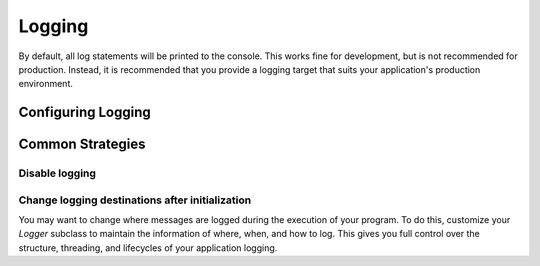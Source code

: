 Logging
=============

By default, all log statements will be printed to the console. This works fine for development, but is not recommended for production. Instead, it is recommended that you provide a logging target that suits your application's production environment.

Configuring Logging
----------------------------

.. The text for these sections is, unfortunately, duplicated.
.. only:: csharp

    To customize logging, subclass the `Logger <xmldoc/metaclient/PKWARE.Smartcrypt.MetaClient.Logging.Logger.html>`_ class and provide an instance of your class to the `MetaClient Builder <xmldoc/metaclient/PKWARE.Smartcrypt.MetaClient.MetaClient.Builder.html#PKWARE_Smartcrypt_MetaClient_MetaClient_Builder_Logger_PKWARE_Smartcrypt_MetaClient_Logging_Logger>`_.

    The most common behavior toggle is to change the logging level. Set the `Level <xmldoc/metaclient/PKWARE.Smartcrypt.MetaClient.Logging.Logger.html#PKWARE_Smartcrypt_MetaClient_Logging_Logger_Level>`_ property to the level you desire.

    You can also control the format of the `tag`. The `tag` is useful for differentiating multiple threads or instances and includes the line number, method name, and file information about the logging statement. You can customize the `tag` by overriding the `FormatTag <xmldoc/metaclient/PKWARE.Smartcrypt.MetaClient.Logging.Logger.html#PKWARE_Smartcrypt_MetaClient_Logging_Logger_FormatTag_System_Int32_System_String_System_String>`_ method.

.. only:: java

    To customize logging, subclass the `Logger <javadoc/com/pkware/smartcrypt/metaclient/Logger.html>`_ class and provide an instance of your class to the `MetaClient Builder <javadoc/com/pkware/smartcrypt/metaclient/NativeMetaClient.Builder.html#logger(com.pkware.smartcrypt.metaclient.Logger)>`_.

    The most common behavior toggle is to change the logging level. Use the `setter <javadoc/com/pkware/smartcrypt/metaclient/Logger.html#setLevel(com.pkware.smartcrypt.metaclient.Logger.Level)>`_ to set the level you desire.

    You can also control the format of the `tag`. The `tag` is useful for differentiating multiple threads or instances. You can customize the `tag` by overriding the `formatTag <javadoc/com/pkware/smartcrypt/metaclient/Logger.html#formatTag()>`_ method.

Common Strategies
----------------------

Disable logging
^^^^^^^^^^^^^^^^^^

.. only:: csharp

    There is no toggle to disable logging. Instead, set the `Level <xmldoc/metaclient/PKWARE.Smartcrypt.MetaClient.Logging.Logger.html#PKWARE_Smartcrypt_MetaClient_Logging_Logger_Level>`_ to `Error` and provide an empty implementation of the `Log <xmldoc/metaclient/PKWARE.Smartcrypt.MetaClient.Logging.Logger.html#PKWARE_Smartcrypt_MetaClient_Logging_Logger_Log_PKWARE_Smartcrypt_MetaClient_Logging_Level_System_String_System_String_Exception>`_ method.

.. only:: java

    There is no toggle to disable logging. Instead, set the `level <javadoc/com/pkware/smartcrypt/metaclient/Logger.html#setLevel(com.pkware.smartcrypt.metaclient.Logger.Level)>`_ to `ERROR <javadoc/com/pkware/smartcrypt/metaclient/Logger.Level.html#ERROR>`_ and provide an empty implementation of the `log <javadoc/com/pkware/smartcrypt/metaclient/Logger.html#log(com.pkware.smartcrypt.metaclient.Logger.Level,java.lang.String,java.lang.String,java.lang.Throwable)>`_ method.

Change logging destinations after initialization
^^^^^^^^^^^^^^^^^^^^^^^^^^^^^^^^^^^^^^^^^^^^^^^^^^^^

You may want to change where messages are logged during the execution of your program. To do this, customize your `Logger` subclass to maintain the information of where, when, and how to log. This gives you full control over the structure, threading, and lifecycles of your application logging.
